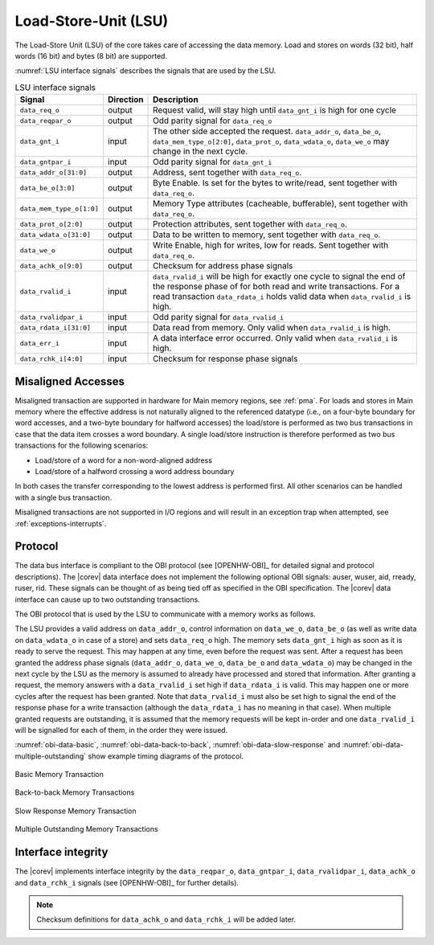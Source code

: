 .. _load-store-unit:

Load-Store-Unit (LSU)
=====================

The Load-Store Unit (LSU) of the core takes care of accessing the data memory. Load and
stores on words (32 bit), half words (16 bit) and bytes (8 bit) are
supported.

:numref:`LSU interface signals` describes the signals that are used by the LSU.

.. table:: LSU interface signals
  :name: LSU interface signals

  +---------------------------+-----------------+------------------------------------------------------------------------------------------------------------------------------+
  | **Signal**                | **Direction**   | **Description**                                                                                                              |
  +---------------------------+-----------------+------------------------------------------------------------------------------------------------------------------------------+
  | ``data_req_o``            | output          | Request valid, will stay high until ``data_gnt_i`` is high for one cycle                                                     |
  +---------------------------+-----------------+------------------------------------------------------------------------------------------------------------------------------+
  | ``data_reqpar_o``         | output          | Odd parity signal for ``data_req_o``                                                                                         |
  +---------------------------+-----------------+------------------------------------------------------------------------------------------------------------------------------+
  | ``data_gnt_i``            | input           | The other side accepted the request. ``data_addr_o``, ``data_be_o``, ``data_mem_type_o[2:0]``, ``data_prot_o``,              |
  |                           |                 | ``data_wdata_o``, ``data_we_o`` may change in the next cycle.                                                                |
  +---------------------------+-----------------+------------------------------------------------------------------------------------------------------------------------------+
  | ``data_gntpar_i``         | input           | Odd parity signal for ``data_gnt_i``                                                                                         |
  +---------------------------+-----------------+------------------------------------------------------------------------------------------------------------------------------+
  | ``data_addr_o[31:0]``     | output          | Address, sent together with ``data_req_o``.                                                                                  |
  +---------------------------+-----------------+------------------------------------------------------------------------------------------------------------------------------+
  | ``data_be_o[3:0]``        | output          | Byte Enable. Is set for the bytes to write/read, sent together with ``data_req_o``.                                          |
  +---------------------------+-----------------+------------------------------------------------------------------------------------------------------------------------------+
  | ``data_mem_type_o[1:0]``  | output          | Memory Type attributes (cacheable, bufferable), sent together with ``data_req_o``.                                           |
  +---------------------------+-----------------+------------------------------------------------------------------------------------------------------------------------------+
  | ``data_prot_o[2:0]``      | output          | Protection attributes, sent together with ``data_req_o``.                                                                    |
  +---------------------------+-----------------+------------------------------------------------------------------------------------------------------------------------------+
  | ``data_wdata_o[31:0]``    | output          | Data to be written to memory, sent together with ``data_req_o``.                                                             |
  +---------------------------+-----------------+------------------------------------------------------------------------------------------------------------------------------+
  | ``data_we_o``             | output          | Write Enable, high for writes, low for reads. Sent together with ``data_req_o``.                                             |
  +---------------------------+-----------------+------------------------------------------------------------------------------------------------------------------------------+
  | ``data_achk_o[9:0]``      | output          | Checksum for address phase signals                                                                                           |
  +---------------------------+-----------------+------------------------------------------------------------------------------------------------------------------------------+
  | ``data_rvalid_i``         | input           | ``data_rvalid_i`` will be high for exactly one cycle to signal the end of the response phase of for both read and write      |
  |                           |                 | transactions. For a read transaction ``data_rdata_i`` holds valid data when ``data_rvalid_i`` is high.                       |
  +---------------------------+-----------------+------------------------------------------------------------------------------------------------------------------------------+
  | ``data_rvalidpar_i``      | input           | Odd parity signal for ``data_rvalid_i``                                                                                      |
  +---------------------------+-----------------+------------------------------------------------------------------------------------------------------------------------------+
  | ``data_rdata_i[31:0]``    | input           | Data read from memory. Only valid when ``data_rvalid_i`` is high.                                                            |
  +---------------------------+-----------------+------------------------------------------------------------------------------------------------------------------------------+
  | ``data_err_i``            | input           | A data interface error occurred. Only valid when ``data_rvalid_i`` is high.                                                  |
  +---------------------------+-----------------+------------------------------------------------------------------------------------------------------------------------------+
  | ``data_rchk_i[4:0]``      | input           | Checksum for response phase signals                                                                                          |
  +---------------------------+-----------------+------------------------------------------------------------------------------------------------------------------------------+

Misaligned Accesses
-------------------

Misaligned transaction are supported in hardware for Main memory regions, see :ref:`pma`. For loads and stores in Main memory where the effective
address is not naturally aligned to the referenced datatype (i.e., on a four-byte boundary for word accesses, and a two-byte boundary for halfword
accesses) the load/store is performed as two bus transactions in case that the data item crosses a word boundary. A single load/store instruction
is therefore performed as two bus transactions for the following scenarios:

* Load/store of a word for a non-word-aligned address
* Load/store of a halfword crossing a word address boundary

In both cases the transfer corresponding to the lowest address is performed first. All other scenarios can be handled with a single bus transaction.

Misaligned transactions are not supported in I/O regions and will result in an exception trap when attempted, see :ref:`exceptions-interrupts`. 

Protocol
--------

The data bus interface is compliant to the OBI protocol (see [OPENHW-OBI]_ for detailed signal and protocol descriptions).
The |corev| data interface does not implement
the following optional OBI signals: auser, wuser, aid, rready, ruser, rid.
These signals can be thought of as being tied off as specified in the OBI
specification. The |corev| data interface can cause up to two outstanding
transactions.

The OBI protocol that is used by the LSU to communicate with a memory works
as follows.

The LSU provides a valid address on ``data_addr_o``, control information
on ``data_we_o``, ``data_be_o`` (as well as write data on ``data_wdata_o`` in
case of a store) and sets ``data_req_o`` high. The memory sets ``data_gnt_i``
high as soon as it is ready to serve the request. This may happen at any
time, even before the request was sent. After a request has been granted
the address phase signals (``data_addr_o``, ``data_we_o``, ``data_be_o`` and
``data_wdata_o``) may be changed in the next cycle by the LSU as the memory
is assumed to already have processed and stored that information. After
granting a request, the memory answers with a ``data_rvalid_i`` set high
if ``data_rdata_i`` is valid. This may happen one or more cycles after the
request has been granted. Note that ``data_rvalid_i`` must also be set high
to signal the end of the response phase for a write transaction (although
the ``data_rdata_i`` has no meaning in that case). When multiple granted requests 
are outstanding, it is assumed that the memory requests will be kept in-order and
one ``data_rvalid_i`` will be signalled for each of them, in the order they were issued.

:numref:`obi-data-basic`, :numref:`obi-data-back-to-back`, :numref:`obi-data-slow-response` and
:numref:`obi-data-multiple-outstanding` show example timing diagrams of the protocol.

.. figure:: ../images/obi_data_basic.svg
   :name: obi-data-basic
   :align: center
   :alt:

   Basic Memory Transaction

.. figure:: ../images/obi_data_back_to_back.svg
   :name: obi-data-back-to-back
   :align: center
   :alt:

   Back-to-back Memory Transactions

.. figure:: ../images/obi_data_slow_response.svg
   :name: obi-data-slow-response
   :align: center
   :alt:

   Slow Response Memory Transaction

.. figure:: ../images/obi_data_multiple_outstanding.svg
   :name: obi-data-multiple-outstanding
   :align: center
   :alt:

   Multiple Outstanding Memory Transactions

Interface integrity
-------------------

The |corev| implements interface integrity by the ``data_reqpar_o``, ``data_gntpar_i``, ``data_rvalidpar_i``,
``data_achk_o`` and ``data_rchk_i`` signals (see [OPENHW-OBI]_ for further details).

.. note::

   Checksum definitions for ``data_achk_o`` and ``data_rchk_i`` will be added later.

.. only:: PMP

  Physical Memory Protection (PMP) Unit
  -------------------------------------

  The |corev| core has a PMP module which is optionally enabled.
  Such unit has a configurable number of entries (up to 16) and
  supports all the modes as TOR, NAPOT and NA4. Every fetch, load and
  store access executed in USER MODE are first filtered by the PMP unit
  which can possibly generated exceptions. For the moment, the MPRV bit in
  MSTATUS as well as the LOCK mechanism in the PMP are not supported.
